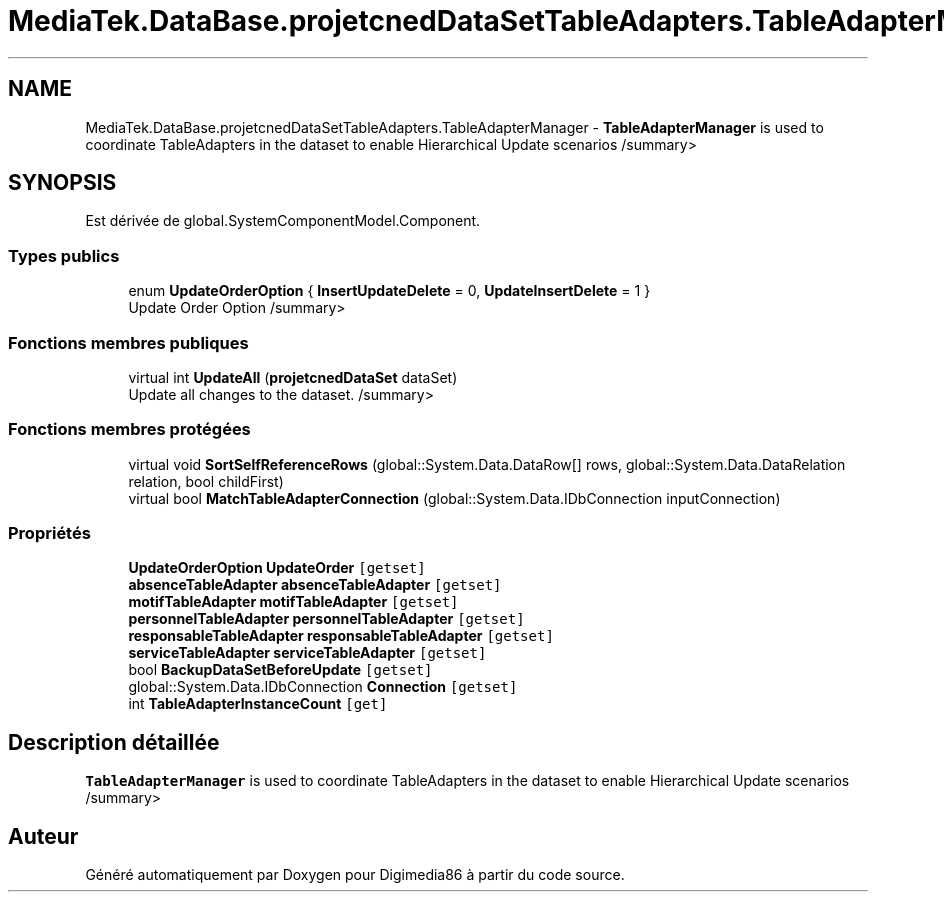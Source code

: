 .TH "MediaTek.DataBase.projetcnedDataSetTableAdapters.TableAdapterManager" 3 "Mardi 19 Octobre 2021" "Digimedia86" \" -*- nroff -*-
.ad l
.nh
.SH NAME
MediaTek.DataBase.projetcnedDataSetTableAdapters.TableAdapterManager \- \fBTableAdapterManager\fP is used to coordinate TableAdapters in the dataset to enable Hierarchical Update scenarios /summary>  

.SH SYNOPSIS
.br
.PP
.PP
Est dérivée de global\&.SystemComponentModel\&.Component\&.
.SS "Types publics"

.in +1c
.ti -1c
.RI "enum \fBUpdateOrderOption\fP { \fBInsertUpdateDelete\fP = 0, \fBUpdateInsertDelete\fP = 1 }"
.br
.RI "Update Order Option /summary> "
.in -1c
.SS "Fonctions membres publiques"

.in +1c
.ti -1c
.RI "virtual int \fBUpdateAll\fP (\fBprojetcnedDataSet\fP dataSet)"
.br
.RI "Update all changes to the dataset\&. /summary> "
.in -1c
.SS "Fonctions membres protégées"

.in +1c
.ti -1c
.RI "virtual void \fBSortSelfReferenceRows\fP (global::System\&.Data\&.DataRow[] rows, global::System\&.Data\&.DataRelation relation, bool childFirst)"
.br
.ti -1c
.RI "virtual bool \fBMatchTableAdapterConnection\fP (global::System\&.Data\&.IDbConnection inputConnection)"
.br
.in -1c
.SS "Propriétés"

.in +1c
.ti -1c
.RI "\fBUpdateOrderOption\fP \fBUpdateOrder\fP\fC [getset]\fP"
.br
.ti -1c
.RI "\fBabsenceTableAdapter\fP \fBabsenceTableAdapter\fP\fC [getset]\fP"
.br
.ti -1c
.RI "\fBmotifTableAdapter\fP \fBmotifTableAdapter\fP\fC [getset]\fP"
.br
.ti -1c
.RI "\fBpersonnelTableAdapter\fP \fBpersonnelTableAdapter\fP\fC [getset]\fP"
.br
.ti -1c
.RI "\fBresponsableTableAdapter\fP \fBresponsableTableAdapter\fP\fC [getset]\fP"
.br
.ti -1c
.RI "\fBserviceTableAdapter\fP \fBserviceTableAdapter\fP\fC [getset]\fP"
.br
.ti -1c
.RI "bool \fBBackupDataSetBeforeUpdate\fP\fC [getset]\fP"
.br
.ti -1c
.RI "global::System\&.Data\&.IDbConnection \fBConnection\fP\fC [getset]\fP"
.br
.ti -1c
.RI "int \fBTableAdapterInstanceCount\fP\fC [get]\fP"
.br
.in -1c
.SH "Description détaillée"
.PP 
\fBTableAdapterManager\fP is used to coordinate TableAdapters in the dataset to enable Hierarchical Update scenarios /summary> 

.SH "Auteur"
.PP 
Généré automatiquement par Doxygen pour Digimedia86 à partir du code source\&.
